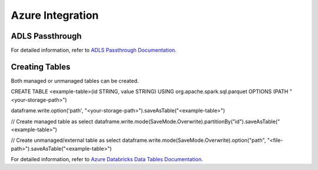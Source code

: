 Azure Integration
=================

ADLS Passthrough
---------------

For detailed information, refer to `ADLS Passthrough Documentation. <https://docs.microsoft.com/en-us/azure/databricks/security/credential-passthrough/adls-passthrough>`_

Creating Tables
---------------

Both managed or unmanaged tables can be created.

CREATE TABLE <example-table>(id STRING, value STRING) USING org.apache.spark.sql.parquet OPTIONS (PATH "<your-storage-path>")

dataframe.write.option('path', "<your-storage-path>").saveAsTable("<example-table>")

// Create managed table as select
dataframe.write.mode(SaveMode.Overwrite).partitionBy("id").saveAsTable("<example-table>")

// Create unmanaged/external table as select
dataframe.write.mode(SaveMode.Overwrite).option("path", "<file-path>").saveAsTable("<example-table>")

For detailed information, refer to `Azure Databricks Data Tables Documentation. <https://docs.microsoft.com/en-us/azure/databricks/data/tables>`_

